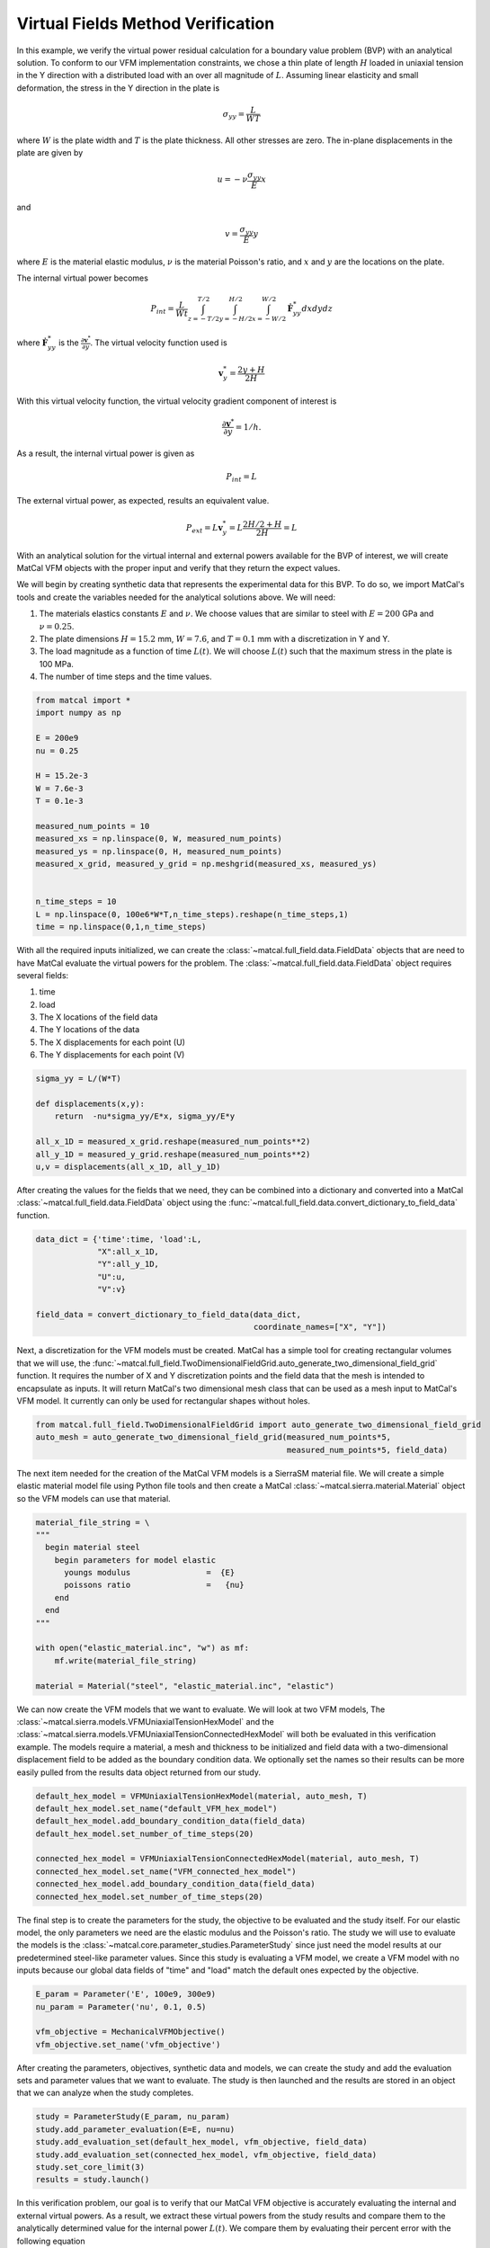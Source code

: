 
.. DO NOT EDIT.
.. THIS FILE WAS AUTOMATICALLY GENERATED BY SPHINX-GALLERY.
.. TO MAKE CHANGES, EDIT THE SOURCE PYTHON FILE:
.. "full_field_verification_examples/plot_vfm_methods_verification.py"
.. LINE NUMBERS ARE GIVEN BELOW.

.. only:: html

    .. note::
        :class: sphx-glr-download-link-note

        :ref:`Go to the end <sphx_glr_download_full_field_verification_examples_plot_vfm_methods_verification.py>`
        to download the full example code.

.. rst-class:: sphx-glr-example-title

.. _sphx_glr_full_field_verification_examples_plot_vfm_methods_verification.py:

Virtual Fields Method Verification
==================================
In this example, we verify the virtual 
power residual calculation for a 
boundary value problem (BVP) with an 
analytical solution. To conform 
to our VFM implementation constraints, 
we chose a thin plate of length :math:`H`
loaded in uniaxial tension in the Y 
direction with a distributed load with 
an over all magnitude of
:math:`L`. 
Assuming linear elasticity and 
small deformation, the stress
in the Y direction in the plate is 

.. math::

    \sigma_{yy} =\frac{L}{W T}

where :math:`W` is the plate 
width and :math:`T` is the 
plate thickness. All other 
stresses are zero. 
The in-plane displacements in the plate 
are given by 

.. math::
    
    u=-\nu\frac{\sigma_{yy}}{E}x

and 

.. math::
    
    v=\frac{\sigma_{yy}}{E}y

where :math:`E` is the material elastic modulus, 
:math:`\nu` is the material Poisson's ratio, and
:math:`x` and :math:`y` are the locations on the plate. 

The internal virtual power becomes

.. math::
    
    P_{int}=\frac{L}{Wt}\int_{z=-T/2}^{T/2}\int_{y=-H/2}^{H/2}\int_{x=-W/2}^{W/2}\dot{\mathbf{F}}^*_{yy}dxdydz

where :math:`\dot{\mathbf{F}}^*_{yy}` is the :math:`\frac{\partial\mathbf{v}^*}{\partial y}`. 
The virtual velocity function used is

.. math::

    \mathbf{v}^*_y=\frac{2y+H}{2H}


With this virtual velocity function, the virtual 
velocity gradient component of interest is 

.. math::

    \frac{\partial\mathbf{v}^*}{\partial y} = 1/h.

As a result, the internal virtual power is given as 


.. math::
    
    P_{int}=L

The external virtual power, as expected, 
results an equivalent value. 

.. math::

    P_{ext} = L\mathbf{v}^*_y = L\frac{2H/2+H}{2H} = L

With an analytical solution for the 
virtual internal and external powers 
available for the BVP
of interest, we will create MatCal VFM 
objects with the proper input and verify 
that they return the expect values. 

We will begin by creating synthetic data 
that represents the experimental data 
for this BVP. To do so, we import 
MatCal's tools and create the variables needed
for the analytical solutions above. 
We will need:

#.  The materials elastics constants :math:`E`
    and :math:`\nu`. We choose values that 
    are similar to steel with :math:`E=200` GPa
    and :math:`\nu=0.25`.
#.  The plate dimensions :math:`H=15.2` mm, :math:`W=7.6`, 
    and :math:`T=0.1` mm with a discretization in Y and Y.
#.  The load magnitude 
    as a function of time :math:`L(t)`. 
    We will choose :math:`L(t)` such that 
    the maximum stress in the plate is 100 MPa.
#.  The number of time steps and the time values.

.. GENERATED FROM PYTHON SOURCE LINES 104-124

.. code-block:: Python

    from matcal import *
    import numpy as np

    E = 200e9
    nu = 0.25

    H = 15.2e-3
    W = 7.6e-3
    T = 0.1e-3

    measured_num_points = 10
    measured_xs = np.linspace(0, W, measured_num_points)
    measured_ys = np.linspace(0, H, measured_num_points)
    measured_x_grid, measured_y_grid = np.meshgrid(measured_xs, measured_ys)


    n_time_steps = 10
    L = np.linspace(0, 100e6*W*T,n_time_steps).reshape(n_time_steps,1)
    time = np.linspace(0,1,n_time_steps)








.. GENERATED FROM PYTHON SOURCE LINES 125-137

With all the required inputs initialized, we can 
create the :class:`~matcal.full_field.data.FieldData` objects
that are need to have MatCal evaluate the virtual powers
for the problem. The :class:`~matcal.full_field.data.FieldData`
object requires several fields:

#. time
#. load
#. The X locations of the field data
#. The Y locations of the data
#. The X displacements for each point (U)
#. The Y displacements for each point (V)

.. GENERATED FROM PYTHON SOURCE LINES 137-147

.. code-block:: Python


    sigma_yy = L/(W*T)

    def displacements(x,y):
        return  -nu*sigma_yy/E*x, sigma_yy/E*y

    all_x_1D = measured_x_grid.reshape(measured_num_points**2)
    all_y_1D = measured_y_grid.reshape(measured_num_points**2)
    u,v = displacements(all_x_1D, all_y_1D)








.. GENERATED FROM PYTHON SOURCE LINES 148-155

After creating the values for the 
fields that we need, they can be combined
into a dictionary and converted into 
a MatCal :class:`~matcal.full_field.data.FieldData`
object using the 
:func:`~matcal.full_field.data.convert_dictionary_to_field_data`
function.

.. GENERATED FROM PYTHON SOURCE LINES 155-166

.. code-block:: Python


    data_dict = {'time':time, 'load':L, 
                 "X":all_x_1D, 
                 "Y":all_y_1D, 
                 "U":u, 
                 "V":v}

    field_data = convert_dictionary_to_field_data(data_dict, 
                                                  coordinate_names=["X", "Y"])









.. GENERATED FROM PYTHON SOURCE LINES 167-178

Next, a discretization for 
the VFM models must be created. 
MatCal has a simple tool
for creating rectangular volumes
that we will use, the 
:func:`~matcal.full_field.TwoDimensionalFieldGrid.auto_generate_two_dimensional_field_grid`
function. It requires the number of X and Y discretization points and the field data 
that the mesh is intended to encapsulate as inputs. 
It will return MatCal's two dimensional mesh class that can be
used as a mesh input to MatCal's VFM model. It currently 
can only be used for rectangular shapes without holes.

.. GENERATED FROM PYTHON SOURCE LINES 178-183

.. code-block:: Python


    from matcal.full_field.TwoDimensionalFieldGrid import auto_generate_two_dimensional_field_grid
    auto_mesh = auto_generate_two_dimensional_field_grid(measured_num_points*5, 
                                                         measured_num_points*5, field_data)








.. GENERATED FROM PYTHON SOURCE LINES 184-190

The next item needed for the creation of the 
MatCal VFM models is a SierraSM material file. 
We will create a simple elastic material model file
using Python file tools and then create a 
MatCal :class:`~matcal.sierra.material.Material`
object so the VFM models can use that material.

.. GENERATED FROM PYTHON SOURCE LINES 190-206

.. code-block:: Python


    material_file_string = \
    """
      begin material steel
        begin parameters for model elastic
          youngs modulus                =  {E}
          poissons ratio                =   {nu}
        end
      end
    """

    with open("elastic_material.inc", "w") as mf:
        mf.write(material_file_string)

    material = Material("steel", "elastic_material.inc", "elastic")








.. GENERATED FROM PYTHON SOURCE LINES 207-217

We can now create the VFM models that we want 
to evaluate. We will look at two VFM models,
The :class:`~matcal.sierra.models.VFMUniaxialTensionHexModel`
and the :class:`~matcal.sierra.models.VFMUniaxialTensionConnectedHexModel`
will both be evaluated in this verification example. 
The models require a material, a mesh and thickness 
to be initialized and field data with a two-dimensional displacement field 
to be added as the boundary condition data. We optionally set the names
so their results can be more easily pulled from the results 
data object returned from our study.

.. GENERATED FROM PYTHON SOURCE LINES 217-229

.. code-block:: Python


    default_hex_model = VFMUniaxialTensionHexModel(material, auto_mesh, T)
    default_hex_model.set_name("default_VFM_hex_model")
    default_hex_model.add_boundary_condition_data(field_data)
    default_hex_model.set_number_of_time_steps(20)

    connected_hex_model = VFMUniaxialTensionConnectedHexModel(material, auto_mesh, T)
    connected_hex_model.set_name("VFM_connected_hex_model")
    connected_hex_model.add_boundary_condition_data(field_data)
    connected_hex_model.set_number_of_time_steps(20)









.. GENERATED FROM PYTHON SOURCE LINES 230-242

The final step is to create the parameters for the study, 
the objective to be evaluated 
and the study itself. For our elastic model, the 
only parameters we need are the elastic modulus and 
the Poisson's ratio. The study we will use to evaluate
the models is the :class:`~matcal.core.parameter_studies.ParameterStudy`
since just need the model results at our predetermined 
steel-like parameter values. Since this study is 
evaluating a VFM model, we create a VFM model 
with no inputs because our global data fields 
of "time" and "load" match the default ones 
expected by the objective.

.. GENERATED FROM PYTHON SOURCE LINES 242-248

.. code-block:: Python

    E_param = Parameter('E', 100e9, 300e9)
    nu_param = Parameter('nu', 0.1, 0.5)

    vfm_objective = MechanicalVFMObjective()
    vfm_objective.set_name('vfm_objective')








.. GENERATED FROM PYTHON SOURCE LINES 249-254

After creating the parameters, objectives, synthetic data
and models, we can create the study and add the evaluation 
sets and parameter values that we want to evaluate. 
The study is then launched and the results are stored in 
an object that we can analyze when the study completes.

.. GENERATED FROM PYTHON SOURCE LINES 254-262

.. code-block:: Python


    study = ParameterStudy(E_param, nu_param)
    study.add_parameter_evaluation(E=E, nu=nu)
    study.add_evaluation_set(default_hex_model, vfm_objective, field_data)
    study.add_evaluation_set(connected_hex_model, vfm_objective, field_data)
    study.set_core_limit(3)
    results = study.launch()





.. rst-class:: sphx-glr-script-out

 .. code-block:: none


    You are using exodus.py v 1.21.4 (seacas-py3), a python wrapper of some of the exodus library.

    Copyright (c) 2013-2023 National Technology &
    Engineering Solutions of Sandia, LLC (NTESS).  Under the terms of
    Contract DE-NA0003525 with NTESS, the U.S. Government retains certain
    rights in this software.

    Opening exodus file: matcal_template/default_VFM_hex_model/matcal_default_state/default_VFM_hex_model.g
    Closing exodus file: matcal_template/default_VFM_hex_model/matcal_default_state/default_VFM_hex_model.g
    Opening exodus file: matcal_template/default_VFM_hex_model/matcal_default_state/default_VFM_hex_model.g
    Closing exodus file: matcal_template/default_VFM_hex_model/matcal_default_state/default_VFM_hex_model.g
    Opening exodus file: matcal_template/default_VFM_hex_model/matcal_default_state/default_VFM_hex_model.g
    Closing exodus file: matcal_template/default_VFM_hex_model/matcal_default_state/default_VFM_hex_model.g
    Opening exodus file: matcal_template/default_VFM_hex_model/matcal_default_state/default_VFM_hex_model.g
    Opening exodus file: matcal_template/default_VFM_hex_model/matcal_default_state/default_VFM_hex_model_exploded.g
    Closing exodus file: matcal_template/default_VFM_hex_model/matcal_default_state/default_VFM_hex_model_exploded.g
    Closing exodus file: matcal_template/default_VFM_hex_model/matcal_default_state/default_VFM_hex_model.g
    Opening exodus file: matcal_template/VFM_connected_hex_model/matcal_default_state/VFM_connected_hex_model.g
    Closing exodus file: matcal_template/VFM_connected_hex_model/matcal_default_state/VFM_connected_hex_model.g
    Opening exodus file: matcal_template/VFM_connected_hex_model/matcal_default_state/VFM_connected_hex_model.g
    Closing exodus file: matcal_template/VFM_connected_hex_model/matcal_default_state/VFM_connected_hex_model.g
    Opening exodus file: matcal_template/VFM_connected_hex_model/matcal_default_state/VFM_connected_hex_model.g
    Closing exodus file: matcal_template/VFM_connected_hex_model/matcal_default_state/VFM_connected_hex_model.g




.. GENERATED FROM PYTHON SOURCE LINES 263-280

In this verification problem, our 
goal is to verify that our MatCal 
VFM objective is accurately evaluating 
the internal and external virtual powers. 
As a result, we extract these virtual powers 
from the study results and compare them to 
the analytically determined value for the internal power 
:math:`L\left(t\right)`. We compare them by 
evaluating their percent error with the following equation

.. math::
   Pe =  100\frac{P_{eval} - L}{\max\left(L\right)}

where :math:`P_{eval}` is the evaluated virtual power 
(either the internal or external from either model).
Since we will evaluate this percent error several times,
we make a function to perform the calculation.

.. GENERATED FROM PYTHON SOURCE LINES 280-284

.. code-block:: Python


    def percent_error(prediction, actual):
        return (prediction - actual)/np.max(actual)*100








.. GENERATED FROM PYTHON SOURCE LINES 285-287

We then extract the results from each of the models
and print or plot their errors.

.. GENERATED FROM PYTHON SOURCE LINES 287-309

.. code-block:: Python


    matcal_internal_power_default = results.best_simulation_qois(default_hex_model, 
                                                                 vfm_objective, 
                                                                 field_data.state, 
                                                                 0)["virtual_power"]
    matcal_external_power_default = results.get_experiment_qois(default_hex_model, 
                                                                 vfm_objective, 
                                                                 field_data.state, 
                                                                 0)["virtual_power"]

    matcal_internal_power_connected = results.best_simulation_qois(connected_hex_model, 
                                                                 vfm_objective, 
                                                                 field_data.state, 
                                                                 0)["virtual_power"]
    matcal_external_power_connected = results.get_experiment_qois(connected_hex_model, 
                                                                 vfm_objective, 
                                                                 field_data.state, 
                                                                 0)["virtual_power"]

    print(percent_error(matcal_external_power_default, L))
    print(percent_error(matcal_external_power_connected, L))





.. rst-class:: sphx-glr-script-out

 .. code-block:: none

    [[0.]
     [0.]
     [0.]
     [0.]
     [0.]
     [0.]
     [0.]
     [0.]
     [0.]
     [0.]]
    [[0.]
     [0.]
     [0.]
     [0.]
     [0.]
     [0.]
     [0.]
     [0.]
     [0.]
     [0.]]




.. GENERATED FROM PYTHON SOURCE LINES 310-322

Both of the external powers have
no error. This is expected as our 
experimental data for this study was 
exact. This result demonstrates in part that 
all of the MatCal's VFM objective calculations and virtual 
fields are correctly implemented. We have unit tests
that test each of the components to contribute to 
this individually. 
The next evaluation compares the internal 
virtual power to the expected virtual power. 
This is significantly more involved as it requires 
the simulation of the VFM model using SierraSM. 

.. GENERATED FROM PYTHON SOURCE LINES 322-328

.. code-block:: Python


    internal_power_error_default = percent_error(matcal_internal_power_default.reshape(10,1), L)
    internal_power_error_connected = percent_error(matcal_internal_power_connected.reshape(10,1), L)
    print(internal_power_error_default)
    print(internal_power_error_connected)





.. rst-class:: sphx-glr-script-out

 .. code-block:: none

    [[ 0.        ]
     [-0.0006654 ]
     [-0.00260389]
     [-0.00581517]
     [-0.01029905]
     [-0.01608401]
     [-0.02317037]
     [-0.03152879]
     [-0.04115908]
     [-0.05206094]]
    [[ 0.        ]
     [-0.0006654 ]
     [-0.00260389]
     [-0.00581517]
     [-0.01029905]
     [-0.01608401]
     [-0.02317037]
     [-0.03152879]
     [-0.04115908]
     [-0.05206094]]




.. GENERATED FROM PYTHON SOURCE LINES 329-334

When we print the percent errors, it is clear that the 
some part of the process has introduced errors. The 
magnitude of the maximum error is 0.05%. To
further investigate, we plot the internal 
power errors as a function time. 

.. GENERATED FROM PYTHON SOURCE LINES 334-345

.. code-block:: Python


    import matplotlib.pyplot as plt

    plt.plot(time, internal_power_error_default, label="default VFM model", marker='o')
    plt.plot(time, internal_power_error_connected, label="connected hex VFM model")

    plt.xlabel("time (s)")
    plt.ylabel("Internal Power Error (%)")
    plt.legend()
    plt.show()




.. image-sg:: /full_field_verification_examples/images/sphx_glr_plot_vfm_methods_verification_001.png
   :alt: plot vfm methods verification
   :srcset: /full_field_verification_examples/images/sphx_glr_plot_vfm_methods_verification_001.png
   :class: sphx-glr-single-img





.. GENERATED FROM PYTHON SOURCE LINES 346-356

The error is increasing quadratically as
the load is increased and the model 
becomes more deformed. This error is due to 
our initial assumption of small deformation. 
SierraSM is formulated as a large deformation code. 
As a result, our small deformation assumption results 
in this small, but noticeable error. In later verification 
examples, we evaluate our methods with synthetic data 
using large deformation solutions and are able to 
obtain results with much smaller errors.


.. rst-class:: sphx-glr-timing

   **Total running time of the script:** (3 minutes 19.676 seconds)


.. _sphx_glr_download_full_field_verification_examples_plot_vfm_methods_verification.py:

.. only:: html

  .. container:: sphx-glr-footer sphx-glr-footer-example

    .. container:: sphx-glr-download sphx-glr-download-jupyter

      :download:`Download Jupyter notebook: plot_vfm_methods_verification.ipynb <plot_vfm_methods_verification.ipynb>`

    .. container:: sphx-glr-download sphx-glr-download-python

      :download:`Download Python source code: plot_vfm_methods_verification.py <plot_vfm_methods_verification.py>`

    .. container:: sphx-glr-download sphx-glr-download-zip

      :download:`Download zipped: plot_vfm_methods_verification.zip <plot_vfm_methods_verification.zip>`


.. only:: html

 .. rst-class:: sphx-glr-signature

    `Gallery generated by Sphinx-Gallery <https://sphinx-gallery.github.io>`_
